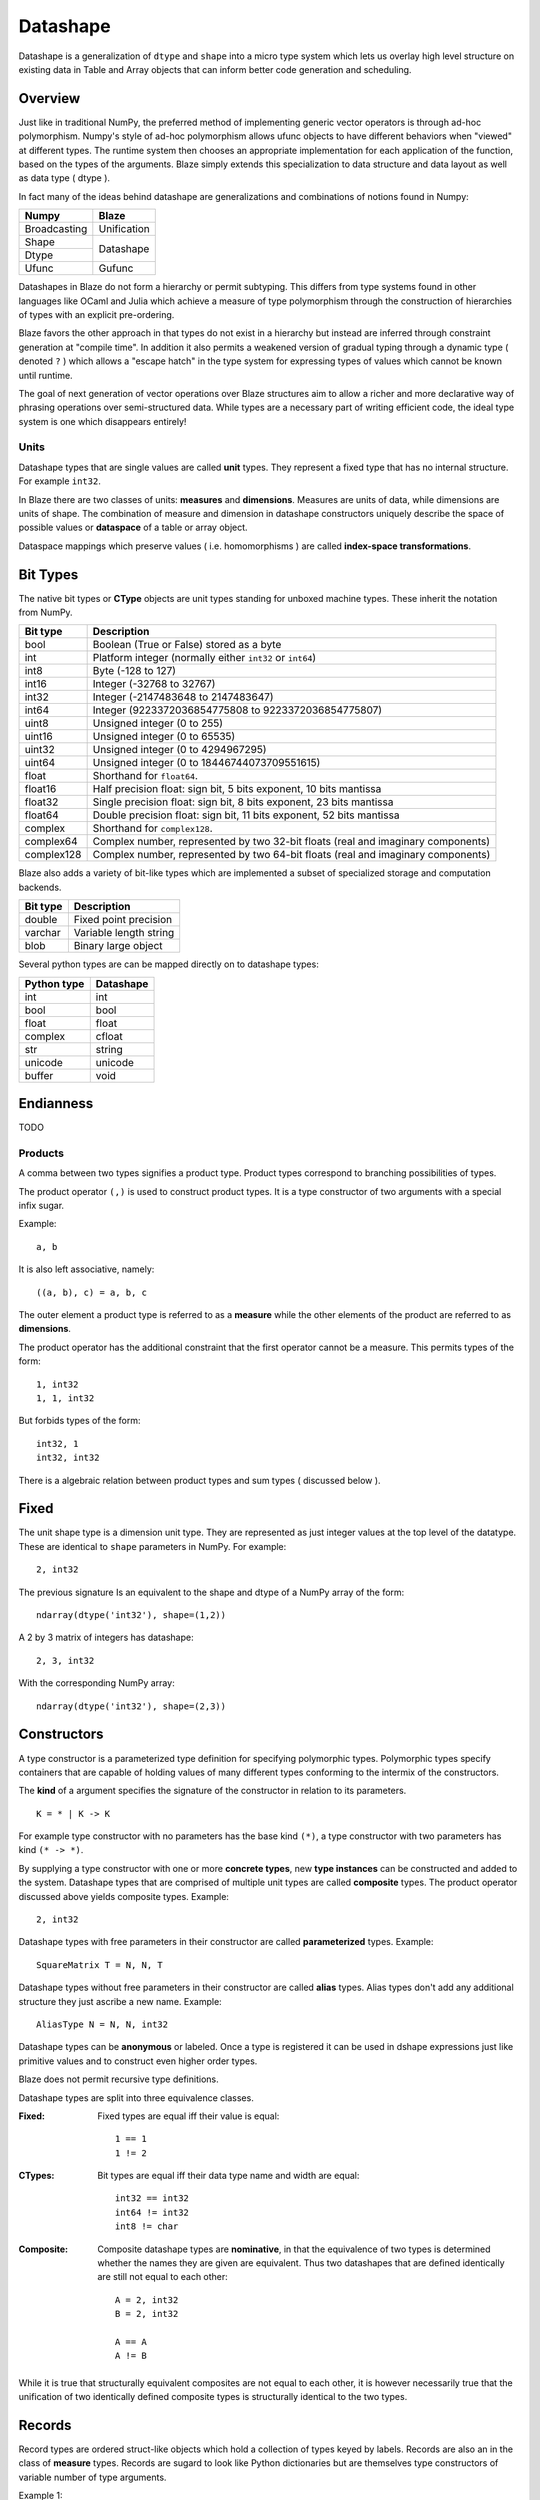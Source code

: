 Datashape
=========

.. highlight:: ocaml

Datashape is a generalization of ``dtype`` and ``shape`` into a micro
type system which lets us overlay high level structure on existing
data in Table and Array objects that can inform better code
generation and scheduling.

Overview
~~~~~~~~

Just like in traditional NumPy, the preferred method of implementing
generic vector operators is through ad-hoc polymorphism. Numpy's style
of ad-hoc polymorphism allows ufunc objects to have different behaviors
when "viewed" at different types. The runtime system then chooses an
appropriate implementation for each application of the function, based
on the types of the arguments. Blaze simply extends this specialization
to data structure and data layout as well as data type ( dtype ).

In fact many of the ideas behind datashape are generalizations and
combinations of notions found in Numpy:

.. cssclass:: table-bordered

+----------------+----------------+
| Numpy          | Blaze          |
+================+================+
| Broadcasting   | Unification    |
+----------------+----------------+
| Shape          |                |
+----------------+ Datashape      |
| Dtype          |                |
+----------------+----------------+
| Ufunc          | Gufunc         |
+----------------+----------------+

Datashapes in Blaze do not form a hierarchy or permit subtyping. This
differs from type systems found in other languages like OCaml and Julia
which achieve a measure of type polymorphism through the construction of
hierarchies of types with an explicit pre-ordering.

Blaze favors the other approach in that types do not exist in a
hierarchy but instead are inferred through constraint generation at
"compile time". In addition it also permits a weakened version of
gradual typing through a dynamic type ( denoted ``?`` ) which allows a
"escape hatch" in the type system for expressing types of values which
cannot be known until runtime.

The goal of next generation of vector operations over Blaze structures
aim to allow a richer and more declarative way of phrasing operations
over semi-structured data. While types are a necessary part of writing
efficient code, the ideal type system is one which disappears entirely!

Units
-----

Datashape types that are single values are called **unit** types. They
represent a fixed type that has no internal structure. For example
``int32``.

In Blaze there are two classes of units: **measures** and
**dimensions**. Measures are units of data, while dimensions are
units of shape. The combination of measure and dimension in datashape
constructors uniquely describe the space of possible values or
**dataspace** of a table or array object.

Dataspace mappings which preserve values ( i.e. homomorphisms ) are
called **index-space transformations**.

Bit Types
~~~~~~~~~

The native bit types or **CType** objects are unit types standing for
unboxed machine types. These inherit the notation from NumPy.

.. cssclass:: table-striped

==========  =========================================================
Bit type    Description
==========  =========================================================
bool        Boolean (True or False) stored as a byte
int         Platform integer (normally either ``int32`` or ``int64``)
int8        Byte (-128 to 127)
int16       Integer (-32768 to 32767)
int32       Integer (-2147483648 to 2147483647)
int64       Integer (9223372036854775808 to 9223372036854775807)
uint8       Unsigned integer (0 to 255)
uint16      Unsigned integer (0 to 65535)
uint32      Unsigned integer (0 to 4294967295)
uint64      Unsigned integer (0 to 18446744073709551615)
float       Shorthand for ``float64``.
float16     Half precision float: sign bit, 5 bits exponent,
            10 bits mantissa
float32     Single precision float: sign bit, 8 bits exponent,
            23 bits mantissa
float64     Double precision float: sign bit, 11 bits exponent,
            52 bits mantissa
complex     Shorthand for ``complex128``.
complex64   Complex number, represented by two 32-bit floats (real
            and imaginary components)
complex128  Complex number, represented by two 64-bit floats (real
            and imaginary components)
==========  =========================================================


Blaze also adds a variety of bit-like types which are implemented
a subset of specialized storage and computation backends.

.. cssclass:: table-striped

==========  =========================================================
Bit type    Description
==========  =========================================================
double      Fixed point precision
varchar     Variable length string
blob        Binary large object
==========  =========================================================


Several python types are can be mapped directly on to datashape types:

.. cssclass:: table-striped

===========  =========================================================
Python type  Datashape
===========  =========================================================
int          int
bool         bool
float        float
complex      cfloat
str          string
unicode      unicode
buffer       void
===========  =========================================================

Endianness
~~~~~~~~~~

TODO

Products
--------

A comma between two types signifies a product type. Product types
correspond to branching possibilities of types.

The product operator ``(,)`` is used to construct product types.
It is a type constructor of two arguments with a special infix
sugar.

Example::

    a, b

It is also left associative, namely::

    ((a, b), c) = a, b, c


The outer element a product type is referred to as a **measure**
while the other elements of the product are referred to as
**dimensions**.

.. image:: svg/type_expand.png
    :align: center

The product operator has the additional constraint that the first
operator cannot be a measure. This permits types of the form::

    1, int32
    1, 1, int32

But forbids types of the form::

    int32, 1
    int32, int32

There is a algebraic relation between product types and sum types
( discussed below ).

Fixed
~~~~~

The unit shape type is a dimension unit type. They are represented
as just integer values at the top level of the datatype. These are
identical to ``shape`` parameters in NumPy. For example::

    2, int32

The previous signature Is an equivalent to the shape and dtype of a
NumPy array of the form::

    ndarray(dtype('int32'), shape=(1,2))

A 2 by 3 matrix of integers has datashape::

    2, 3, int32

With the corresponding NumPy array::

    ndarray(dtype('int32'), shape=(2,3))

Constructors
~~~~~~~~~~~~

A type constructor is a parameterized type definition for specifying
polymorphic types. Polymorphic types specify containers that are capable
of holding values of many different types conforming to the intermix of
the constructors.

The **kind** of a argument specifies the signature of the constructor in
relation to its parameters.

::

    K = * | K -> K

For example type constructor with no parameters has the base
kind ``(*)``, a type constructor with two parameters has kind ``(*
-> *)``.

By supplying a type constructor with one or more **concrete types**, new
**type instances** can be constructed and added to the system. Datashape
types that are comprised of multiple unit types are called **composite**
types. The product operator discussed above yields composite types.
Example::

    2, int32

Datashape types with free parameters in their constructor are called
**parameterized** types. Example::

    SquareMatrix T = N, N, T

Datashape types without free parameters in their constructor are called
**alias** types. Alias types don't add any additional structure they just
ascribe a new name. Example::

    AliasType N = N, N, int32

Datashape types can be **anonymous** or labeled. Once a type is
registered it can be used in dshape expressions just like primitive
values and to construct even higher order types.

Blaze does not permit recursive type definitions.

Datashape types are split into three equivalence classes.

:Fixed:

    Fixed types are equal iff their value is equal::

        1 == 1
        1 != 2

:CTypes:

    Bit types are equal iff their data type name and width
    are equal::

        int32 == int32
        int64 != int32
        int8 != char

:Composite:

    Composite datashape types are **nominative**, in that the equivalence of
    two types is determined whether the names they are given are equivalent.
    Thus two datashapes that are defined identically are still not equal to
    each other::

        A = 2, int32
        B = 2, int32

        A == A
        A != B

While it is true that structurally equivalent composites are not equal
to each other, it is however necessarily true that the unification of
two identically defined composite types is structurally identical to the
two types.

Records
~~~~~~~

Record types are ordered struct-like objects which hold a collection of
types keyed by labels. Records are also an in the class of **measure**
types. Records are sugard to look like Python dictionaries but
are themselves type constructors of variable number of type arguments.

Example 1::

    Person = {
        name   : string;
        age    : int;
        height : int;
        weight : int
    }

Example 2::

    RGBA = {
        r: int32;
        g: int32;
        b: int32;
        a: int8
    }

Records are themselves types declaration so they can be nested,
but cannot be self-referential:

Example 2::

    type Point = {
        x : int;
        y : int
    }

    type Space = {
        a: Point;
        b: Point
    }

Or equivelantly::

    type Space = {
        a: { x: int; y: int };
        b: { x: int; y: int }
    }

Composite datashapes that terminate in record types are called
**table-like**, while any other terminating type is called
**array-like**.

Example of array-like::

    ArrayLike = 2, 3, int32

Example of table-like::

    TableLike = { x : int; y : float }

Enumeration
-----------

A enumeration specifies a number of fixed dimensions sequentially. Example::

    {1,2,4,2,1}, int32

The above could describe a Python structure of the form::

    [
        [1],
        [1,2],
        [1,3,2,9],
        [3,2],
        [3]
    ]

..
    (1 + 2 + 4 + 2 + 1) * int32

Type Variables
~~~~~~~~~~~~~~

**Type variables** a seperate class of types expressed as free variables
scoped within the type signature. Holding type variables as first order
terms in the signatures encodes the fact that a term can be used in many
concrete contexts with different concrete types.

Type variables that occur once in a type signature are referred to as
**free**, while type variables that appear multiple types are **rigid**.

For example the type capable of expressing all square two dimensional
matrices could be written as a combination of rigid type vars::

    A, A, int32

A type capable of rectangular variable length arrays of integers
can be written as two free type vars::

    A, B, int32

Type variables are reduced through scope of constructors and unified
into one of two classes:

* **dimension-generic**
* **measure-generic**

::

    DimGen T = T, int
    TypGen T = 2, T

For example in the following signature the type variable T is unified in
both arguments to the type constructor ``Either``::

    Sig T = Either( (2, 2, T), (3, 3, T) )

A type signature may only be either dimension-generic or
measure-generic. Attempting to use a type variable in both will raise an
exception ``AmbigiousTypeVariable``. For example::

    Sig T = Either( (2, 2, T), (T, 2, int) )

Not all declarations of type variables are well-defined. For example
it is not possible to expression a Range type in terms of variable. An
instance like this would require a immensely more sophisticated type
system.

::
    
    InvalidSig1 T = Range(0, T)

..
    (1x + 2x + ... + Ax) * (1y + 2y + ... By)

Sums
----

A **sum type** is a type representing a collection of heterogeneously
typed values. There are four instances of sum types in Blaze's type
system:

* :ref:`variant`
* :ref:`union`
* :ref:`option`
* :ref:`range`

.. _variant:

Variant
~~~~~~~

A **variant** type is a sum type with two tagged parameters ``left`` and
``right`` which represent two possible types. We use the keyword
``Either`` to represent the type operator. Examples::

    Either(float,char)
    Either(int32,float)
    Either({x: int}, {y: float})

..
    1 + B + C ...

.. _union:

Union
~~~~~

A **union** or **untagged union** is a variant type permitting a
variable number of variants. Unions behave like unions in C and permit a
variable number of heterogeneous typed values::

    Union(int8,string)

::

    Union(int8,int16,int32,int64)

..
    A + B + C ...

.. _option:

Option
~~~~~~

A Option is a tagged union representing with the left projection being
the presence of a value while the right projection being the absence of
a values. For example in C, all types can be nulled by using ``NULL``
reference.

For example a optional int field::

    Option(int32)

Indicates the presense or absense of a integer. For example a (``5,
Option int32``) array could be model the Python data structure:

::

    [1, 2, 3, na, na, 4]

Option types are only defined for type arguments of unit measures and
Records.

..
    1 + A

.. _range:

Range
~~~~~

Ranges are sum types over intervals of Fixed dimensions types.

Ranges are heterogeneously fixed dimensions within a lower and upper
bound.

Example 1::

    Range(1,5)

A single argument to range is assumes a lower bound of 0.

The set of values of integer arrays with dimension less than or equal to
1000 x 1000 is given by the datashape::

    Range(1000), Range(1000), int32

The lower bound must be greater than 0. The upper bound must be
greater than the lower, but may also be unbounded ( i.e. ``inf`` ).

..
    (1 + 1 + 1 .. + 1)

Stream
~~~~~~

Ranges are sum types over shape instead of data.

A case where a ``Range`` has no upper bound signifies a potentially infinite
**stream** of values. Specialized kernels are needed to deal with data
of this type.

..
    (1 + 1 + ...)


Numpy Compatability
~~~~~~~~~~~~~~~~~~~

FAQ
---

* How do I convert from Blaze DataShape to NumPy shape and dtype?

* How do I convert from Blaze DataShape to CTypes?

Grammar
~~~~~~~

.. code-block:: text

    NAME   = [a-zA-Z_][a-zA-Z0-9_]*
    EQUALS = '='
    COMMA  = ','
    COLON  = ':'
    LBRACE = '{'
    RBRACE = '}'
    BIT    = 'bool' | 'int8' | 'int16' | 'int32' ...

    top : mod
        | stmt

    mod : mod mod
        | stmt

    stmt : TYPE lhs_expression EQUALS rhs_expression
         | rhs_expression

    lhs_expression : lhs_expression lhs_expression
                   | NAME

    rhs_expression : rhs_expression COMMA rhs_expression
                   | appl
                   | record
                   | BIT
                   | NAME
                   | NUMBER

    appl : NAME '(' rhs_expression ')'

    record : LBRACE record_opt RBRACE
    record_opt : record_opt SEMI record_opt
    record_opt : record_item
    record_opt : empty
    record_item : NAME COLON '(' rhs_expression ')'
    record_item : NAME COLON BIT
                : NAME COLON NAME
                : NAME COLON NUMBER
                | NAME COLON record
    empty :
